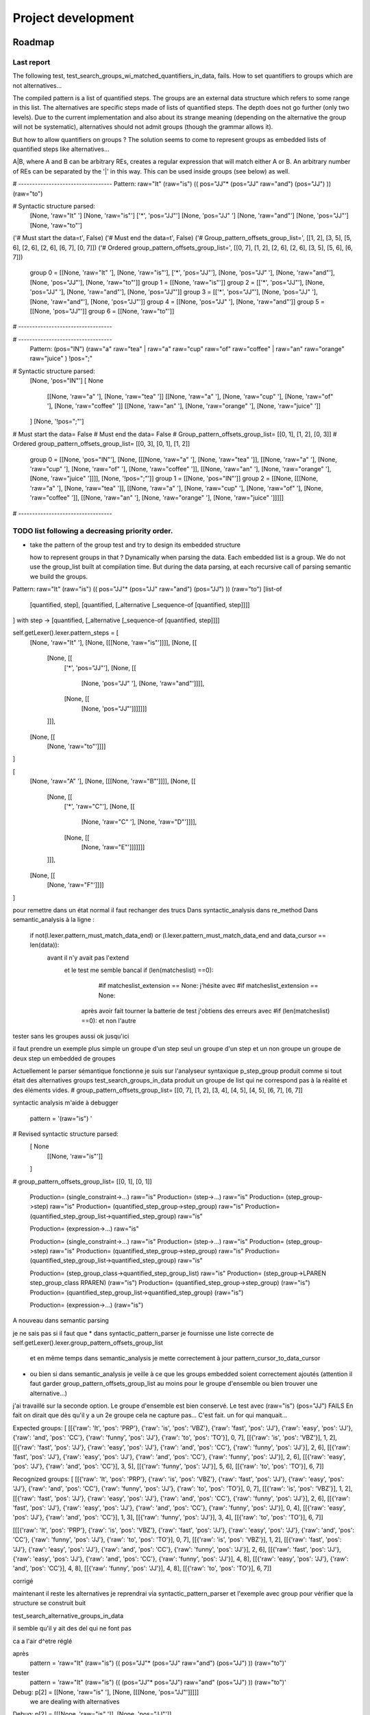 
Project development
****************************

Roadmap
============

Last report
-----------
The following test, test_search_groups_wi_matched_quantifiers_in_data, fails.
How to set quantifiers to groups which are not alternatives...

The compiled pattern is a list of quantified steps. 
The groups are an external data structure which refers to some range in this list.
The alternatives are specific steps made of lists of quantified steps. The depth does not go further (only two levels). Due to the current implementation and also about its strange meaning (depending on the alternative the group will not be systematic), alternatives should not admit groups (though the grammar allows it).

But how to allow quantifiers on groups ? The solution seems to come to represent groups as embedded lists of quantified steps like alternatives...

A|B, where A and B can be arbitrary REs, creates a regular expression that will match either A or B. An arbitrary number of REs can be separated by the '|' in this way. This can be used inside groups (see below) as well.

# ----------------------------------
Pattern:   raw="It" (raw="is") (( pos="JJ"* (pos="JJ" raw="and") (pos="JJ") )) (raw="to")

# Syntactic structure parsed:
  [None, 'raw="It" ']
  [None, 'raw="is"']
  ['*', 'pos="JJ"']
  [None, 'pos="JJ" ']
  [None, 'raw="and"']
  [None, 'pos="JJ"']
  [None, 'raw="to"']
('# Must start the data=\t', False)
('# Must end the data=\t', False)
('# Group_pattern_offsets_group_list=', [[1, 2], [3, 5], [5, 6], [2, 6], [2, 6], [6, 7], [0, 7]])
('# Ordered group_pattern_offsets_group_list=', [[0, 7], [1, 2], [2, 6], [2, 6], [3, 5], [5, 6], [6, 7]])
  group 0 = [[None, 'raw="It" '], [None, 'raw="is"'], ['*', 'pos="JJ"'], [None, 'pos="JJ" '], [None, 'raw="and"'], [None, 'pos="JJ"'], [None, 'raw="to"']]
  group 1 = [[None, 'raw="is"']]
  group 2 = [['*', 'pos="JJ"'], [None, 'pos="JJ" '], [None, 'raw="and"'], [None, 'pos="JJ"']]
  group 3 = [['*', 'pos="JJ"'], [None, 'pos="JJ" '], [None, 'raw="and"'], [None, 'pos="JJ"']]
  group 4 = [[None, 'pos="JJ" '], [None, 'raw="and"']]
  group 5 = [[None, 'pos="JJ"']]
  group 6 = [[None, 'raw="to"']]
# ----------------------------------

# ----------------------------------
   Pattern:  (pos="IN") (raw="a" raw="tea" | raw="a" raw="cup" raw="of" raw="coffee" | raw="an" raw="orange" raw="juice" ) !pos=";"

# Syntactic structure parsed:
  [None, 'pos="IN"']
  [ None
    [[None, 'raw="a" '], [None, 'raw="tea" ']]
    [[None, 'raw="a" '], [None, 'raw="cup" '], [None, 'raw="of" '], [None, 'raw="coffee" ']]
    [[None, 'raw="an" '], [None, 'raw="orange" '], [None, 'raw="juice" ']]
  ]
  [None, '!pos=";"']
# Must start the data=   False
# Must end the data=   False
# Group_pattern_offsets_group_list= [[0, 1], [1, 2], [0, 3]]
# Ordered group_pattern_offsets_group_list= [[0, 3], [0, 1], [1, 2]]
  group 0 = [[None, 'pos="IN"'], [None, [[[None, 'raw="a" '], [None, 'raw="tea" ']], [[None, 'raw="a" '], [None, 'raw="cup" '], [None, 'raw="of" '], [None, 'raw="coffee" ']], [[None, 'raw="an" '], [None, 'raw="orange" '], [None, 'raw="juice" ']]]], [None, '!pos=";"']]
  group 1 = [[None, 'pos="IN"']]
  group 2 = [[None, [[[None, 'raw="a" '], [None, 'raw="tea" ']], [[None, 'raw="a" '], [None, 'raw="cup" '], [None, 'raw="of" '], [None, 'raw="coffee" ']], [[None, 'raw="an" '], [None, 'raw="orange" '], [None, 'raw="juice" ']]]]]
# ----------------------------------

TODO list following a decreasing priority order.
-------------------------------

* take the pattern of the group test and try to design its embedded structure  

  how to represent groups in that ? 
  Dynamically when parsing the data. Each embedded list is a group. We do not use the group_list built at compilation time. But during the data parsing, at each recursive call of parsing semantic we build the groups.

Pattern:   raw="It" (raw="is") (( pos="JJ"* (pos="JJ" raw="and") (pos="JJ") )) (raw="to")
[list-of
  [quantified, step],
  [quantified, [_alternative [_sequence-of [quantified, step]]]]
]
with step -> [quantified, [_alternative [_sequence-of [quantified, step]]]]


self.getLexer().lexer.pattern_steps = [
  [None, 'raw="It" '],
  [None, [[[None, 'raw="is"']]]],
  [None, [[
    [None, [[ 
      ['*', 'pos="JJ"'],
      [None, [[
        [None, 'pos="JJ" '], 
        [None, 'raw="and"']]]],
      [None, [[
        [None, 'pos="JJ"']]]]]]]
    ]]],  
  [None, [[
    [None, 'raw="to"']]]]
]

[
  [None, 'raw="A" '],
  [None, [[[None, 'raw="B"']]]],
  [None, [[
    [None, [[ 
      ['*', 'raw="C"'],
      [None, [[
        [None, 'raw="C" '], 
        [None, 'raw="D"']]]],
      [None, [[
        [None, 'raw="E"']]]]]]]
    ]]],  
  [None, [[
    [None, 'raw="F"']]]]
]

pour remettre dans un état normal il faut rechanger des trucs 
Dans syntactic_analysis dans re_method
Dans semantic_analysis à la ligne : 
 if not(l.lexer.pattern_must_match_data_end) or (l.lexer.pattern_must_match_data_end and data_cursor == len(data)):
  avant il n'y avait pas l'extend
    et le test me semble bancal if (len(matcheslist) ==0):
          #if matcheslist_extension == None:  
          j'hésite avec           #if matcheslist_extension == None:  
      après avoir fait tourner la batterie de test j'obtiens des erreurs avec  #if (len(matcheslist) ==0): et non l'autre

tester sans les groupes aussi
ok jusqu'ici

il faut prendre un exemple plus simple
un groupe d'un step seul
un groupe d'un step et un non groupe
un groupe de deux step
un embedded de groupes

Actuellement le parser sémantique fonctionne
je suis sur l'analyseur syntaxique
p_step_group produit comme si tout était des alternatives groups
test_search_groups_in_data produit un groupe de list qui ne correspond pas à la réalité et des éléments vides.
# group_pattern_offsets_group_list= [[0, 7], [1, 2], [3, 4], [4, 5], [4, 5], [6, 7], [6, 7]]

syntactic analysis m'aide à debugger

    pattern = '(raw="is") ' 
# Revised syntactic structure parsed:
  [ None
    [[None, 'raw="is"']]
  ]
# group_pattern_offsets_group_list= [[0, 1], [0, 1]]

  Production= (single_constraint->...) raw="is"
  Production= (step->...) raw="is"
  Production= (step_group->step) raw="is"
  Production= (quantified_step_group->step_group) raw="is"
  Production= (quantified_step_group_list->quantified_step_group) raw="is"

  Production= (expression->...) raw="is"


  Production= (single_constraint->...) raw="is"
  Production= (step->...) raw="is"
  Production= (step_group->step) raw="is"
  Production= (quantified_step_group->step_group) raw="is"
  Production= (quantified_step_group_list->quantified_step_group) raw="is"

  Production= (step_group_class->quantified_step_group_list) raw="is"
  Production= (step_group->LPAREN step_group_class RPAREN) (raw="is")
  Production= (quantified_step_group->step_group) (raw="is")
  Production= (quantified_step_group_list->quantified_step_group) (raw="is")

  Production= (expression->...) (raw="is")

A nouveau dans semantic parsing

je ne sais pas si il faut que 
* dans syntactic_pattern_parser je fournisse une liste correcte de self.getLexer().lexer.group_pattern_offsets_group_list 
  et en même temps dans semantic_analysis je mette correctement à jour pattern_cursor_to_data_cursor
* ou bien si dans semantic_analysis je veille à ce que les groups embedded soient correctement ajoutés (attention il faut garder group_pattern_offsets_group_list au moins pour le groupe d'ensemble ou bien trouver une alternative...)  


j'ai travaillé sur la seconde option. Le groupe d'ensemble est bien conservé. 
Le test avec  (raw="is") (pos="JJ") FAILS
En fait on dirait que dès qu'il y a un 2e groupe cela ne capture pas...
C'est fait. un for qui manquait...

Expected groups:   
[
[[{'raw': 'It', 'pos': 'PRP'}, {'raw': 'is', 'pos': 'VBZ'}, {'raw': 'fast', 'pos': 'JJ'}, {'raw': 'easy', 'pos': 'JJ'}, {'raw': 'and', 'pos': 'CC'}, {'raw': 'funny', 'pos': 'JJ'}, {'raw': 'to', 'pos': 'TO'}], 0, 7],
[[{'raw': 'is', 'pos': 'VBZ'}], 1, 2],
[[{'raw': 'fast', 'pos': 'JJ'}, {'raw': 'easy', 'pos': 'JJ'}, {'raw': 'and', 'pos': 'CC'}, {'raw': 'funny', 'pos': 'JJ'}], 2, 6],
[[{'raw': 'fast', 'pos': 'JJ'}, {'raw': 'easy', 'pos': 'JJ'}, {'raw': 'and', 'pos': 'CC'}, {'raw': 'funny', 'pos': 'JJ'}], 2, 6],
[[{'raw': 'easy', 'pos': 'JJ'}, {'raw': 'and', 'pos': 'CC'}], 3, 5],
[[{'raw': 'funny', 'pos': 'JJ'}], 5, 6], 
[[{'raw': 'to', 'pos': 'TO'}], 6, 7]]

Recognized groups:   
[
[[{'raw': 'It', 'pos': 'PRP'}, {'raw': 'is', 'pos': 'VBZ'}, {'raw': 'fast', 'pos': 'JJ'}, {'raw': 'easy', 'pos': 'JJ'}, {'raw': 'and', 'pos': 'CC'}, {'raw': 'funny', 'pos': 'JJ'}, {'raw': 'to', 'pos': 'TO'}], 0, 7], 
[[{'raw': 'is', 'pos': 'VBZ'}], 1, 2],
[[{'raw': 'fast', 'pos': 'JJ'}, {'raw': 'easy', 'pos': 'JJ'}, {'raw': 'and', 'pos': 'CC'}, {'raw': 'funny', 'pos': 'JJ'}], 2, 6],
[[{'raw': 'fast', 'pos': 'JJ'}, {'raw': 'easy', 'pos': 'JJ'}, {'raw': 'and', 'pos': 'CC'}, {'raw': 'funny', 'pos': 'JJ'}], 0, 4],
[[{'raw': 'easy', 'pos': 'JJ'}, {'raw': 'and', 'pos': 'CC'}], 1, 3], 
[[{'raw': 'funny', 'pos': 'JJ'}], 3, 4],
[[{'raw': 'to', 'pos': 'TO'}], 6, 7]]


[[[{'raw': 'It', 'pos': 'PRP'}, {'raw': 'is', 'pos': 'VBZ'}, {'raw': 'fast', 'pos': 'JJ'}, {'raw': 'easy', 'pos': 'JJ'}, {'raw': 'and', 'pos': 'CC'}, {'raw': 'funny', 'pos': 'JJ'}, {'raw': 'to', 'pos': 'TO'}], 0, 7], 
[[{'raw': 'is', 'pos': 'VBZ'}], 1, 2], 
[[{'raw': 'fast', 'pos': 'JJ'}, {'raw': 'easy', 'pos': 'JJ'}, {'raw': 'and', 'pos': 'CC'}, {'raw': 'funny', 'pos': 'JJ'}], 2, 6], 
[[{'raw': 'fast', 'pos': 'JJ'}, {'raw': 'easy', 'pos': 'JJ'}, {'raw': 'and', 'pos': 'CC'}, {'raw': 'funny', 'pos': 'JJ'}], 4, 8],
[[{'raw': 'easy', 'pos': 'JJ'}, {'raw': 'and', 'pos': 'CC'}], 4, 8], 
[[{'raw': 'funny', 'pos': 'JJ'}], 4, 8], 
[[{'raw': 'to', 'pos': 'TO'}], 6, 7]]

corrigé

maintenant il reste les alternatives
je reprendrai via syntactic_pattern_parser et l'exemple avec group pour vérifier que la structure se construit buit

test_search_alternative_groups_in_data

il semble qu'il y ait des del qui ne font pas

ca a l'air d^etre réglé

après
    pattern = 'raw="It" (raw="is") (( pos="JJ"* (pos="JJ" raw="and") (pos="JJ") )) (raw="to")'
tester
    pattern = 'raw="It" (raw="is") (( (pos="JJ"* pos="JJ") raw="and" (pos="JJ") )) (raw="to")'

Debug: p[2] = [[None, 'raw="is" '], [None, [[[None, 'pos="JJ"']]]]]
  we are dealing with alternatives
Debug: p[2] = [[[None, 'raw="is" ']], [None, 'pos="JJ"']]

when this is a sequence (raw="is" pos="JJ")
wo fix: normal behavior:
Debug: p[2] = [[None, 'raw="is" '], [None, 'pos="JJ"']] ; len(p[2]) = 2; len(p[2][0]) = 2; 
  return p[0]=[[[None, 'raw="is" '], [None, 'pos="JJ"']]]

with fix: wrong behavior 
Debug: p[2] = [[None, 'raw="is" '], [None, 'pos="JJ"']] ; len(p[2]) = 2; len(p[2][0]) = 2; 
Debug: p[2] = [[None, 'raw="is" '], [None, 'pos="JJ"']] ; len(p[2]) = 2; len(p[2][0]) = 2; 
  we are dealing with alternatives
  return p[0]=[[None, 'raw="is" '], [None, 'pos="JJ"']]

when this is an alternative (raw="is"|pos="JJ")
with fix:
Debug: p[2] = [[[None, 'raw="is"']], [[None, 'pos="JJ"']]] ; len(p[2]) = 2; len(p[2][0]) = 1; 

  we are dealing with alternatives
  return p[0]=[[[None, 'raw="is"']], [None, 'pos="JJ"']]




* éclater en autant de test les groups, rename syntactic_analysis en compiled_semantic_analysis ou un truc comme ca
* run test group and compare the trace wi and without the line p.lexer.step_already_counted = 0 in p_step_group single make it works but fails for groups handling
* (pos="VB" pos="DT"? pos="JJ"* pos="NN" pos="."|pos="FAKE")+ works but not (pos="VB" pos="DT"? pos="JJ"* pos="NN" pos=".")+ ; adding         p.lexer.step_already_counted = 0 in p_step_group single make it works but fails for groups handling


* api/engine revise annotate, sub, extend, and update method signatures for working with kwargs
* grammar implement IOB operator to handle sequence of tokens with a BIO value as a single token
* api/engine re implement insert, delete (sub with [] ; check), insert-to-the-leftmost (~ sub with reference)... 
* api/engine implement the position (from which word token position we start to search) and the search for annotate (not finditer) 
* communication update README with alternatives groups, ^$
* api/engine module re implement match
* api/engine the b*b case exploration in semantic_analysis ; currently check only the next step, but should explore as many as iter !
* quality implement logging facility
* communication packaging and distributing publish On PyPI
* communication user/developer reorganize README into specific docs : quick overview vs user guide, developer guide, roadmap pages
* communication structure the documentation http://www.sphinx-doc.org/en/stable/ ; publish on github pages
* quality evaluate performance http://www.marinamele.com/7-tips-to-time-python-scripts-and-control-memory-and-cpu-usage
* quality evaluate performance comparing to pattern and python 3 chunking (see the use example and show how to do similar)
* quality evaluate performance time `[pos="NNS" | pos="NNP"]`, `pos~"NN[SP]"` and 'pos~"(NNS|NNP)"' are equivalent forms. They may not have the same processing time.
* quality improve performance (memory and time) ; evaluate the possibility of doing the ply way to handle the debug/tracking mode
* grammar implement group alternative so they can be used to handle IOB-chunk operator
* grammar implement group reference so they can be matched later in the data with the \number special sequence
* grammar implement wildcards (so far handled by a `'!b*'` in `'!b* b'`
* grammar does class atomic with non atomic contraint should be prefered to not step to adapt one single way of doing stuff: partofclassconstraint -> NOT classconstraint more than step -> NOT step ; but the latter is simpler so check if it is working as expected wi quantifier +!pos:"EX" = +[!pos:"EX"])
* grammar allow grammar with multiple rules (each rule should have an identifier... and its own groupindex)
* grammar move the python methods as grammar components
* grammar think about the context notion 
* api/engine implement lex.lex(reflags=re.UNICODE)
* communication developer make diagrams to explain process and relations between files
* quality test complex regex as value
* quality code handle the test case of error in the patterns
* quality code test re methods on Compiled regular expression objects 
* quality code end location is stored several times with the expression rules ; have a look at len(l.lexer.groupstartindex): and len(l.lexer.groupendindex): after parsing in pyrata_re methods to compare 
* quality see the pattern search module and its facilities

Achieved
=============================
Done...

Grammar
-------------------------------

* implement sequence parsing
* implement CLASS OF tokens (parsing and semantic analysis with logical and/or/not operators and parenthesis)
* implement quantifier AT_LEAST_ONE
* implement quantifier OPTIONAL
* implement quantifier ANY
* implement surface EQ comparison operator for atomic constraint 
* implement list inclusion operator for atomic constraint 
* implement REGEX comparison operator for atomic constraint 
* implement groups
* implement operator to search the pattern from the begining ^ and/or to the end $
* implement alternatives groups

API and regex engine
-------------------------------

* module re implement search
* module re implement findall
* module re implement finditer
* module re implement compile
* module re compiled re object implement
* module nltk implement methods to turn nltk structures (POS tagging, chunking Tree and IOB) into the pyrata data structure 
* make modular pyrata_re _syntactic_parser and semantic_parser : creation of syntactic_analysis, syntactic_pattern_parser, semantic_analysis, semantic_step_parser,
* module re implement CRUD operations on data such as sub, update and extend features -- kind of annotation method -- (optionally in a BIO style)


Communication and code quality
-------------------------------

* write README with short description, installation, quick overview sections
* home made debugging solution for users when writting patterns (e.g. using an attribute name not existing in the data) ; wirh verbosity levels
* a test file 
* packaging and distributing package the project (python module, structure, licence wi copyright notice, gitignore)
* packaging and distributing configure the project 

